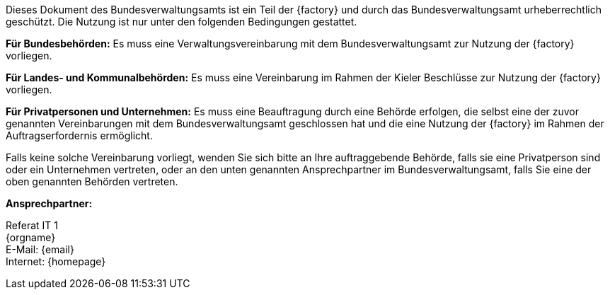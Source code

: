 ifdef::backend-html5[]

ifeval::["{factory}" == "IsyFact-Standards"]
[.float-group]
--
[role="left"]
image::../../../../common/images/IFS-Logo.png[width=270]
--
endif::[]

ifeval::["{factory}" == "IsyFact-Erweiterungen"]
[.float-group]
--
[role="left"]
image::../../../../common/images/IFE-Logo.jpg[width=270]
--
endif::[]

ifeval::["{factory}" == "Register Factory"]
[.float-group]
--
[role="left"]
image::../../../../common/images/RF-Logo.png[width=270]
--
endif::[]

endif::[]

ifdef::license-oss[]
****
image::../../../../common/images/CC-BY.png[ccby,width=100,align="center"]
Dieses Dokument des Bundesverwaltungsamts ist ein Teil der {factory} und lizenziert unter der https://creativecommons.org/licenses/by/4.0/deed.de[Creative Commons Namensnennung 4.0 International]. +
Die Lizenzbestimmungen sind unter folgender URL erhältlich: +
https://creativecommons.org/licenses/by/4.0/legalcode.de
****
endif::[]

ifndef::license-oss[]
****
Dieses Dokument des Bundesverwaltungsamts ist ein Teil der {factory} und durch das Bundesverwaltungsamt urheberrechtlich geschützt.
Die Nutzung ist nur unter den folgenden Bedingungen gestattet.

*Für Bundesbehörden:* Es muss eine Verwaltungsvereinbarung mit dem Bundesverwaltungsamt zur Nutzung der {factory} vorliegen.

*Für Landes- und Kommunalbehörden:* Es muss eine Vereinbarung im Rahmen der Kieler Beschlüsse zur Nutzung der {factory} vorliegen.

*Für Privatpersonen und Unternehmen:* Es muss eine Beauftragung durch eine Behörde erfolgen, die selbst eine der zuvor genannten Vereinbarungen mit dem Bundesverwaltungsamt geschlossen hat und die eine Nutzung der {factory} im Rahmen der Auftragserfordernis ermöglicht.

Falls keine solche Vereinbarung vorliegt, wenden Sie sich bitte an Ihre auftraggebende Behörde, falls sie eine Privatperson sind oder ein Unternehmen vertreten, oder an den unten genannten Ansprechpartner im Bundesverwaltungsamt, falls Sie eine der oben genannten Behörden vertreten.
****
endif::[]

*Ansprechpartner:* +

Referat IT 1  +
{orgname} +
E-Mail: {email} +
Internet: {homepage}
